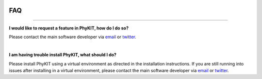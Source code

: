 .. image:: ../_static/img/logo.png
   :width: 55%
   :align: center
   :target: https://jlsteenwyk.com/PhyKIT

.. _faq:


FAQ
===

^^^^^

**I would like to request a feature in PhyKIT, how do I do so?**

Please contact the main software developer via `email <https://jlsteenwyk.com/contact.html>`_ or 
`twitter <https://twitter.com/jlsteenwyk>`_.

|

**I am having trouble install PhyKIT, what should I do?**

Please install PhyKIT using a virtual environment as directed in the installation instructions.
If you are still running into issues after installing in a virtual environment, please contact
the main software developer via `email <https://jlsteenwyk.com/contact.html>`_ or 
`twitter <https://twitter.com/jlsteenwyk>`_.




